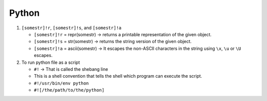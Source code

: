 Python
============

1. ``[somestr]!r``, ``[somestr]!s``, and ``[somestr]!a``
   
   * ``[somestr]!r`` = repr(somestr) -> returns a printable representation of the given object.
   * ``[somestr]!s`` = str(somestr) -> returns the string version of the given object.
   * ``[somestr]!a`` = ascii(somestr) -> It escapes the non-ASCII characters in the string using ``\x``, ``\u`` or ``\U`` escapes.

2. To run python file as a script
   
   * ``#!`` -> That is called the shebang line
   * This is a shell convention that tells the shell which program can execute the script.
   * ``#!/usr/bin/env python``
   * ``#![/the/path/to/the/python]``
